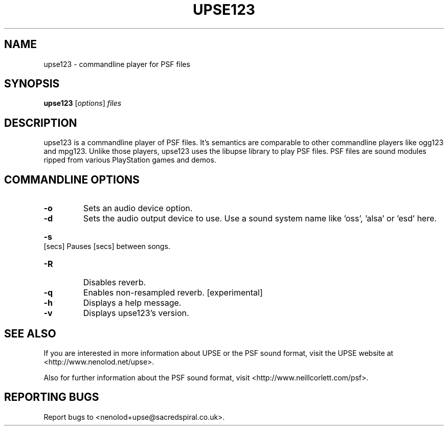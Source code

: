 .TH UPSE123 "1" "November 2007" "upse" "User Commands"
.SH NAME
upse123 \- commandline player for PSF files
.SH SYNOPSIS
.B upse123
[\fIoptions\fR] \fIfiles\fR
.SH DESCRIPTION
upse123 is a commandline player of PSF files. It's semantics are 
comparable to other commandline players like ogg123 and mpg123. Unlike 
those players, upse123 uses the libupse library to play PSF files. PSF 
files are sound modules ripped from various PlayStation games and demos.
.SH "COMMANDLINE OPTIONS"
.TP
\fB\-o\fR
Sets an audio device option.
.TP
\fB\-d\fR
Sets the audio output device to use.
Use a sound system name like 'oss', 'alsa' or 'esd' here.
.HP
\fB\-s\fR [secs] Pauses [secs] between songs.
.TP
\fB\-R\fR
Disables reverb.
.TP
\fB\-q\fR
Enables non\-resampled reverb. [experimental]
.TP
\fB\-h\fR
Displays a help message.
.TP
\fB\-v\fR
Displays upse123's version.
.SH "SEE ALSO"
If you are interested in more information about UPSE or the PSF sound 
format, visit the UPSE website at <http://www.nenolod.net/upse>.

Also for further information about the PSF sound format, visit 
<http://www.neillcorlett.com/psf>.
.SH "REPORTING BUGS"
Report bugs to <nenolod+upse@sacredspiral.co.uk>.

